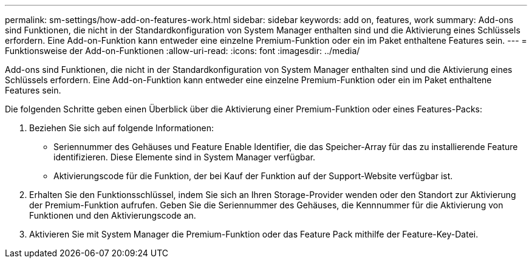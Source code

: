 ---
permalink: sm-settings/how-add-on-features-work.html 
sidebar: sidebar 
keywords: add on, features, work 
summary: Add-ons sind Funktionen, die nicht in der Standardkonfiguration von System Manager enthalten sind und die Aktivierung eines Schlüssels erfordern. Eine Add-on-Funktion kann entweder eine einzelne Premium-Funktion oder ein im Paket enthaltene Features sein. 
---
= Funktionsweise der Add-on-Funktionen
:allow-uri-read: 
:icons: font
:imagesdir: ../media/


[role="lead"]
Add-ons sind Funktionen, die nicht in der Standardkonfiguration von System Manager enthalten sind und die Aktivierung eines Schlüssels erfordern. Eine Add-on-Funktion kann entweder eine einzelne Premium-Funktion oder ein im Paket enthaltene Features sein.

Die folgenden Schritte geben einen Überblick über die Aktivierung einer Premium-Funktion oder eines Features-Packs:

. Beziehen Sie sich auf folgende Informationen:
+
** Seriennummer des Gehäuses und Feature Enable Identifier, die das Speicher-Array für das zu installierende Feature identifizieren. Diese Elemente sind in System Manager verfügbar.
** Aktivierungscode für die Funktion, der bei Kauf der Funktion auf der Support-Website verfügbar ist.


. Erhalten Sie den Funktionsschlüssel, indem Sie sich an Ihren Storage-Provider wenden oder den Standort zur Aktivierung der Premium-Funktion aufrufen. Geben Sie die Seriennummer des Gehäuses, die Kennnummer für die Aktivierung von Funktionen und den Aktivierungscode an.
. Aktivieren Sie mit System Manager die Premium-Funktion oder das Feature Pack mithilfe der Feature-Key-Datei.

